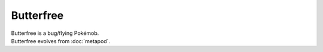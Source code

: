 .. butterfree:

Butterfree
-----------

.. image:: ../../_images/pokemobs/gen_1/entity_icon/textures/butterfree.png
    :alt: Butterfree
.. image:: ../../_images/pokemobs/gen_1/entity_icon/textures/butterfrees.png
    :alt: Butterfree


| Butterfree is a bug/flying Pokémob.
| Butterfree evolves from :doc:`metapod`.